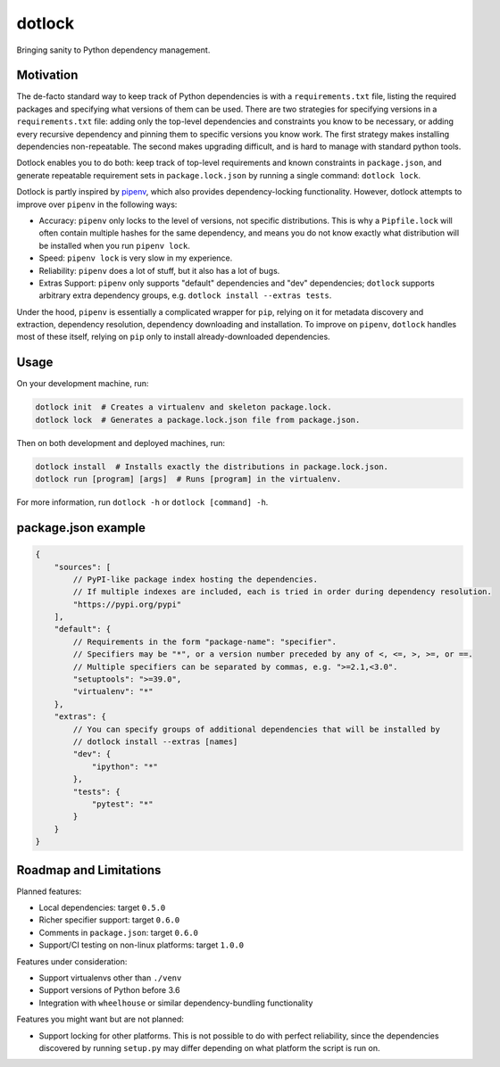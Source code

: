 dotlock
=======

.. image:: https://travis-ci.org/alexbecker/dotlock.svg?branch=master
    :target: https://travis-ci.org/alexbecker/dotlock

Bringing sanity to Python dependency management.

Motivation
----------

The de-facto standard way to keep track of Python dependencies is with a ``requirements.txt`` file,
listing the required packages and specifying what versions of them can be used.
There are two strategies for specifying versions in a ``requirements.txt`` file:
adding only the top-level dependencies and constraints you know to be necessary,
or adding every recursive dependency and pinning them to specific versions you know work.
The first strategy makes installing dependencies non-repeatable.
The second makes upgrading difficult, and is hard to manage with standard python tools.

Dotlock enables you to do both: keep track of top-level requirements and known constraints
in ``package.json``, and generate repeatable requirement sets in ``package.lock.json``
by running a single command: ``dotlock lock``.

Dotlock is partly inspired by `pipenv <https://pypi.org/project/pipenv/>`_, which also provides
dependency-locking functionality. However, dotlock attempts to improve over ``pipenv`` in
the following ways:

* Accuracy: ``pipenv`` only locks to the level of versions, not specific distributions.
  This is why a ``Pipfile.lock`` will often contain multiple hashes for the same dependency,
  and means you do not know exactly what distribution will be installed when you run ``pipenv lock``.

* Speed: ``pipenv lock`` is very slow in my experience.

* Reliability: ``pipenv`` does a lot of stuff, but it also has a lot of bugs.

* Extras Support: ``pipenv`` only supports "default" dependencies and "dev" dependencies;
  ``dotlock`` supports arbitrary extra dependency groups, e.g. ``dotlock install --extras tests``.

Under the hood, ``pipenv`` is essentially a complicated wrapper for ``pip``, relying on it
for metadata discovery and extraction, dependency resolution, dependency downloading and installation.
To improve on ``pipenv``, ``dotlock`` handles most of these itself, relying on ``pip`` only to install
already-downloaded dependencies.

Usage
-----

On your development machine, run:

.. code-block:: shell

    dotlock init  # Creates a virtualenv and skeleton package.lock.
    dotlock lock  # Generates a package.lock.json file from package.json.

Then on both development and deployed machines, run:

.. code-block:: shell

    dotlock install  # Installs exactly the distributions in package.lock.json.
    dotlock run [program] [args]  # Runs [program] in the virtualenv.

For more information, run ``dotlock -h`` or ``dotlock [command] -h``.

package.json example
--------------------

.. code-block:: javascript

    {
        "sources": [
            // PyPI-like package index hosting the dependencies.
            // If multiple indexes are included, each is tried in order during dependency resolution.
            "https://pypi.org/pypi"
        ],
        "default": {
            // Requirements in the form "package-name": "specifier".
            // Specifiers may be "*", or a version number preceded by any of <, <=, >, >=, or ==.
            // Multiple specifiers can be separated by commas, e.g. ">=2.1,<3.0".
            "setuptools": ">=39.0",
            "virtualenv": "*"
        },
        "extras": {
            // You can specify groups of additional dependencies that will be installed by
            // dotlock install --extras [names]
            "dev": {
                "ipython": "*"
            },
            "tests": {
                "pytest": "*"
            }
        }
    }

Roadmap and Limitations
-----------------------

Planned features:

* Local dependencies: target ``0.5.0``

* Richer specifier support: target ``0.6.0``

* Comments in ``package.json``: target ``0.6.0``

* Support/CI testing on non-linux platforms: target ``1.0.0``

Features under consideration:

* Support virtualenvs other than ``./venv``

* Support versions of Python before 3.6

* Integration with ``wheelhouse`` or similar dependency-bundling functionality

Features you might want but are not planned:

* Support locking for other platforms. This is not possible to do with perfect reliability,
  since the dependencies discovered by running ``setup.py`` may differ depending on what
  platform the script is run on.

